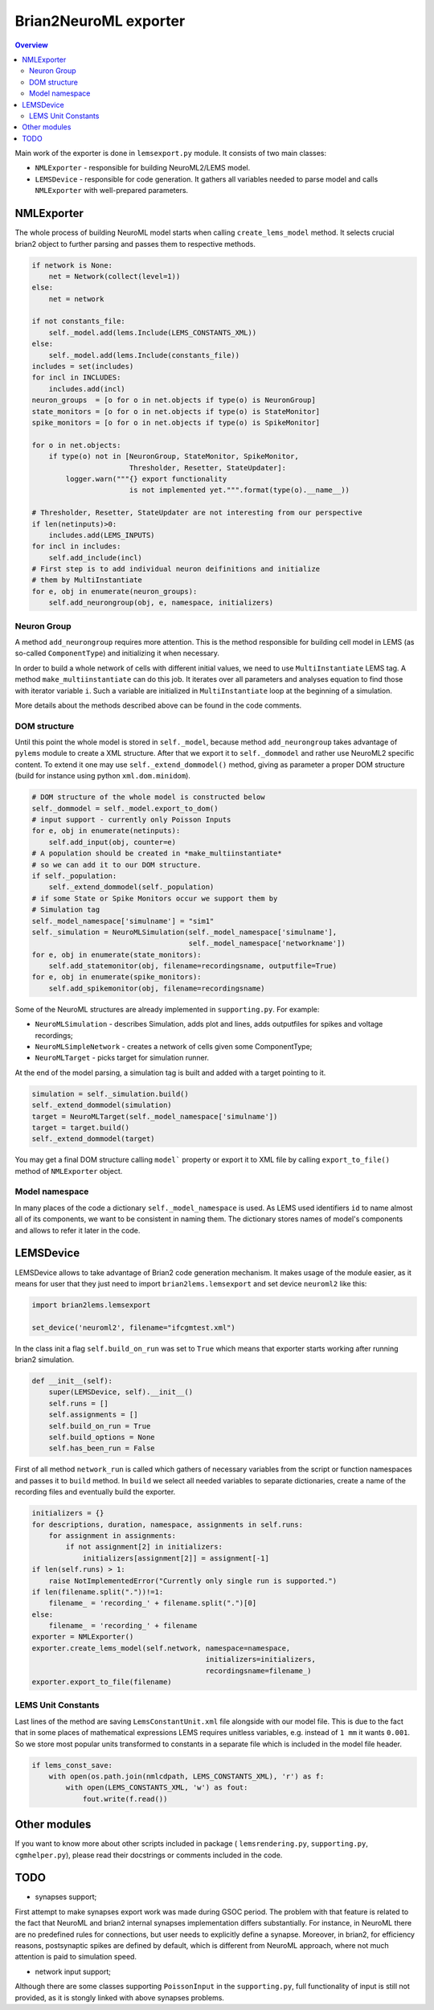 Brian2NeuroML exporter
======================

.. contents::
    Overview
    :local:

Main work of the exporter is done in ``lemsexport.py`` module. 
It consists of two main classes:

- ``NMLExporter`` - responsible for building NeuroML2/LEMS model.

- ``LEMSDevice`` - responsible for code generation. It gathers all variables needed to parse model and calls ``NMLExporter`` with well-prepared parameters.

NMLExporter
-----------

The whole process of building NeuroML model starts when calling 
``create_lems_model`` method. It selects crucial brian2 object to further 
parsing and passes them to respective methods.

.. code:: python

        if network is None:
            net = Network(collect(level=1))
        else:
            net = network

        if not constants_file:
            self._model.add(lems.Include(LEMS_CONSTANTS_XML))
        else:
            self._model.add(lems.Include(constants_file))
        includes = set(includes)
        for incl in INCLUDES:
            includes.add(incl)
        neuron_groups  = [o for o in net.objects if type(o) is NeuronGroup]
        state_monitors = [o for o in net.objects if type(o) is StateMonitor]
        spike_monitors = [o for o in net.objects if type(o) is SpikeMonitor]
        
        for o in net.objects:
            if type(o) not in [NeuronGroup, StateMonitor, SpikeMonitor,
                               Thresholder, Resetter, StateUpdater]:
                logger.warn("""{} export functionality
                               is not implemented yet.""".format(type(o).__name__))

        # Thresholder, Resetter, StateUpdater are not interesting from our perspective
        if len(netinputs)>0:
            includes.add(LEMS_INPUTS)
        for incl in includes:
            self.add_include(incl)
        # First step is to add individual neuron deifinitions and initialize
        # them by MultiInstantiate
        for e, obj in enumerate(neuron_groups):
            self.add_neurongroup(obj, e, namespace, initializers)

Neuron Group
~~~~~~~~~~~~~

A method ``add_neurongroup`` requires more attention. This is the method 
responsible for building cell model in LEMS (as so-called ``ComponentType``) 
and initializing it when necessary. 

In order to build a whole network of cells with different initial values, 
we need to use ``MultiInstantiate`` LEMS tag. A method ``make_multiinstantiate`` 
can do this job. It iterates over all parameters and analyses equation 
to find those with iterator variable ``i``. Such a variable are initialized 
in ``MultiInstantiate`` loop at the beginning of a simulation.

More details about the methods described above can be found in the code comments.

DOM structure
~~~~~~~~~~~~~

Until this point the whole model is stored in ``self._model``, because 
method ``add_neurongroup`` takes advantage of ``pylems`` module to create 
a XML structure. After that we export it to ``self._dommodel`` and rather 
use NeuroML2 specific content. To extend it one may use ``self._extend_dommodel()`` 
method, giving as parameter a proper DOM structure (build for instance 
using python ``xml.dom.minidom``).

.. code:: python

        # DOM structure of the whole model is constructed below
        self._dommodel = self._model.export_to_dom()
        # input support - currently only Poisson Inputs
        for e, obj in enumerate(netinputs):
            self.add_input(obj, counter=e)
        # A population should be created in *make_multiinstantiate*
        # so we can add it to our DOM structure.
        if self._population:
            self._extend_dommodel(self._population)
        # if some State or Spike Monitors occur we support them by
        # Simulation tag
        self._model_namespace['simulname'] = "sim1"
        self._simulation = NeuroMLSimulation(self._model_namespace['simulname'],
                                             self._model_namespace['networkname'])
        for e, obj in enumerate(state_monitors):
            self.add_statemonitor(obj, filename=recordingsname, outputfile=True)
        for e, obj in enumerate(spike_monitors):
            self.add_spikemonitor(obj, filename=recordingsname)


Some of the NeuroML structures are already implemented in ``supporting.py``. For example:

- ``NeuroMLSimulation`` - describes Simulation, adds plot and lines, adds outputfiles for spikes and voltage recordings;

- ``NeuroMLSimpleNetwork`` - creates a network of cells given some ComponentType;

- ``NeuroMLTarget`` - picks target for simulation runner.

At the end of the model parsing, a simulation tag is built and added with a target pointing to it.

.. code:: python

        simulation = self._simulation.build()
        self._extend_dommodel(simulation)
        target = NeuroMLTarget(self._model_namespace['simulname'])
        target = target.build()
        self._extend_dommodel(target)

You may get a final DOM structure calling ``model``` property or export 
it to XML file by calling ``export_to_file()`` method of ``NMLExporter`` object.

Model namespace
~~~~~~~~~~~~~~~

In many places of the code a dictionary ``self._model_namespace`` is used. 
As LEMS used identifiers ``id`` to name almost all of its components, we 
want to be consistent in naming them. The dictionary stores names of 
model's components and allows to refer it later in the code.

LEMSDevice
----------

LEMSDevice allows to take advantage of Brian2 code generation mechanism. 
It makes usage of the module easier, as it means for user that they just 
need to import ``brian2lems.lemsexport`` and set device ``neuroml2`` like this:

.. code:: python

    import brian2lems.lemsexport

    set_device('neuroml2', filename="ifcgmtest.xml")

In the class init a flag ``self.build_on_run`` was set to ``True`` which 
means that exporter starts working after running brian2 simulation.

.. code:: python

    def __init__(self):
        super(LEMSDevice, self).__init__()
        self.runs = []
        self.assignments = []
        self.build_on_run = True
        self.build_options = None
        self.has_been_run = False

First of all method ``network_run`` is called which gathers of necessary
variables from the script or function namespaces and passes it to ``build`` 
method. In ``build`` we select all needed variables to separate dictionaries, 
create a name of the recording files and eventually build the exporter.

.. code:: python

        initializers = {}
        for descriptions, duration, namespace, assignments in self.runs:
            for assignment in assignments:
                if not assignment[2] in initializers:
                    initializers[assignment[2]] = assignment[-1]
        if len(self.runs) > 1:
            raise NotImplementedError("Currently only single run is supported.")
        if len(filename.split("."))!=1:
            filename_ = 'recording_' + filename.split(".")[0]
        else:
            filename_ = 'recording_' + filename
        exporter = NMLExporter()
        exporter.create_lems_model(self.network, namespace=namespace,
                                                 initializers=initializers,
                                                 recordingsname=filename_)
        exporter.export_to_file(filename)

LEMS Unit Constants
~~~~~~~~~~~~~~~~~~~

Last lines of the method are saving ``LemsConstantUnit.xml`` file 
alongside with our model file. This is due to the fact that in some places 
of mathematical expressions LEMS requires unitless variables, e.g. instead of 
``1 mm`` it wants ``0.001``. So we store most popular units transformed to 
constants in a separate file which is included in the model file header.

.. code:: python

    if lems_const_save:
        with open(os.path.join(nmlcdpath, LEMS_CONSTANTS_XML), 'r') as f:
            with open(LEMS_CONSTANTS_XML, 'w') as fout:
                fout.write(f.read())


Other modules
-------------

If you want to know more about other scripts included in package ( ``lemsrendering.py``, 
``supporting.py``, ``cgmhelper.py``), please read their docstrings or comments included in the code.


TODO
----

- synapses support;

First attempt to make synapses export work was made during GSOC period. The problem with that
feature is related to the fact that NeuroML and brian2 internal synapses implementation differs substantially.
For instance, in NeuroML there are no predefined rules for connections, but user needs to explicitly define a synapse.
Moreover, in brian2, for efficiency reasons, postsynaptic spikes are defined by default,
which is different from NeuroML approach, where not much attention is paid to simulation speed.

- network input support;

Although there are some classes supporting ``PoissonInput`` in the ``supporting.py``, full functionality
of  input is still not provided, as it is stongly linked with above synapses problems.
